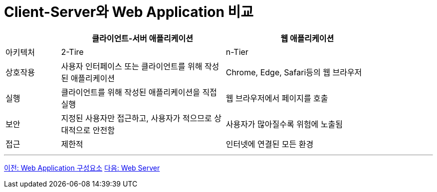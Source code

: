 = Client-Server와 Web Application 비교

[%header, cols="1,3,3" width=90%]
|===
| | 클라이언트-서버 애플리케이션 | 웹 애플리케이션
|아키텍처| 2-Tire | n-Tier
|상호작용|사용자 인터페이스 또는 클라이언트를 위해 작성된 애플리케이션| Chrome, Edge, Safari등의 웹 브라우저
|실행| 클라이언트를 위해 작성된 애플리케이션을 직접 실행 | 웹 브라우저에서 페이지를 호출
|보안| 지정된 사용자만 접근하고, 사용자가 적으므로 상대적으로 안전함 | 사용자가 많아질수록 위험에 노출됨
|접근| 제한적 | 인터넷에 연결된 모든 환경
|===

---

link:./04_web_application_components.adoc[이전: Web Application 구성요소]
link:./06_web_server.adoc[다음: Web Server]